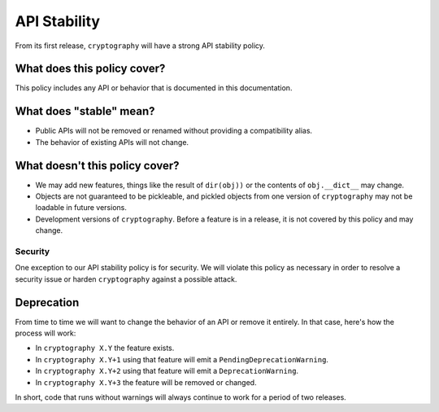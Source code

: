 API Stability
=============

From its first release, ``cryptography`` will have a strong API stability
policy.

What does this policy cover?
----------------------------

This policy includes any API or behavior that is documented in this
documentation.

What does "stable" mean?
------------------------

* Public APIs will not be removed or renamed without providing a compatibility
  alias.
* The behavior of existing APIs will not change.

What doesn't this policy cover?
-------------------------------

* We may add new features, things like the result of ``dir(obj))`` or the
  contents of ``obj.__dict__`` may change.
* Objects are not guaranteed to be pickleable, and pickled objects from one
  version of ``cryptography`` may not be loadable in future versions.
* Development versions of ``cryptography``. Before a feature is in a release,
  it is not covered by this policy and may change.

Security
~~~~~~~~

One exception to our API stability policy is for security. We will violate this
policy as necessary in order to resolve a security issue or harden
``cryptography`` against a possible attack.

Deprecation
-----------

From time to time we will want to change the behavior of an API or remove it
entirely. In that case, here's how the process will work:

* In ``cryptography X.Y`` the feature exists.
* In ``cryptography X.Y+1`` using that feature will emit a
  ``PendingDeprecationWarning``.
* In ``cryptography X.Y+2`` using that feature will emit a
  ``DeprecationWarning``.
* In ``cryptography X.Y+3`` the feature will be removed or changed.

In short, code that runs without warnings will always continue to work for a
period of two releases.
